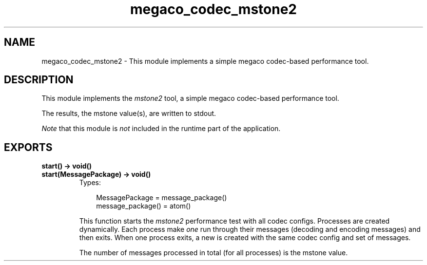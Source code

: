 .TH megaco_codec_mstone2 3 "megaco 3.15.1.1" "Ericsson AB" "Erlang Module Definition"
.SH NAME
megaco_codec_mstone2 \- This module implements a simple megaco codec-based performance tool.
.SH DESCRIPTION
.LP
This module implements the \fImstone2\fR\& tool, a simple megaco codec-based performance tool\&.
.LP
The results, the mstone value(s), are written to stdout\&.
.LP
\fINote\fR\& that this module is \fInot\fR\& included in the runtime part of the application\&.
.SH EXPORTS
.LP
.B
start() -> void()
.br
.B
start(MessagePackage) -> void()
.br
.RS
.TP 3
Types:

MessagePackage = message_package()
.br
message_package() = atom()
.br
.RE
.RS
.LP
This function starts the \fImstone2\fR\& performance test with all codec configs\&. Processes are created dynamically\&. Each process make \fIone\fR\& run through their messages (decoding and encoding messages) and then exits\&. When one process exits, a new is created with the same codec config and set of messages\&.
.LP
The number of messages processed in total (for all processes) is the mstone value\&.
.RE